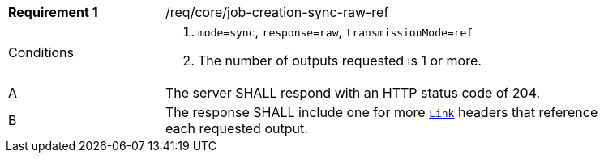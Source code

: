 [[req_core_job-creation-sync-raw-ref]]
[width="90%",cols="2,6a"]
|===
|*Requirement {counter:req-id}* |/req/core/job-creation-sync-raw-ref +
^|Conditions |. `mode=sync`, `response=raw`, `transmissionMode=ref`
. The number of outputs requested is 1 or more.
^|A |The server SHALL respond with an HTTP status code of 204.
^|B |The response SHALL include one for more https://datatracker.ietf.org/doc/html/rfc8288[`Link`] headers that reference each requested output.
|===
